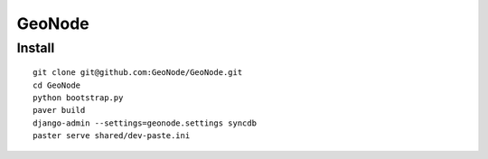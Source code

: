 =========
 GeoNode
=========

Install
=======

::

  git clone git@github.com:GeoNode/GeoNode.git
  cd GeoNode
  python bootstrap.py
  paver build
  django-admin --settings=geonode.settings syncdb
  paster serve shared/dev-paste.ini